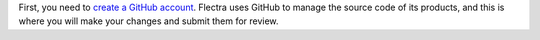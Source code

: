 First, you need to `create a GitHub account <https://github.com/join>`_. Flectra uses GitHub to manage
the source code of its products, and this is where you will make your changes and submit them for
review.
